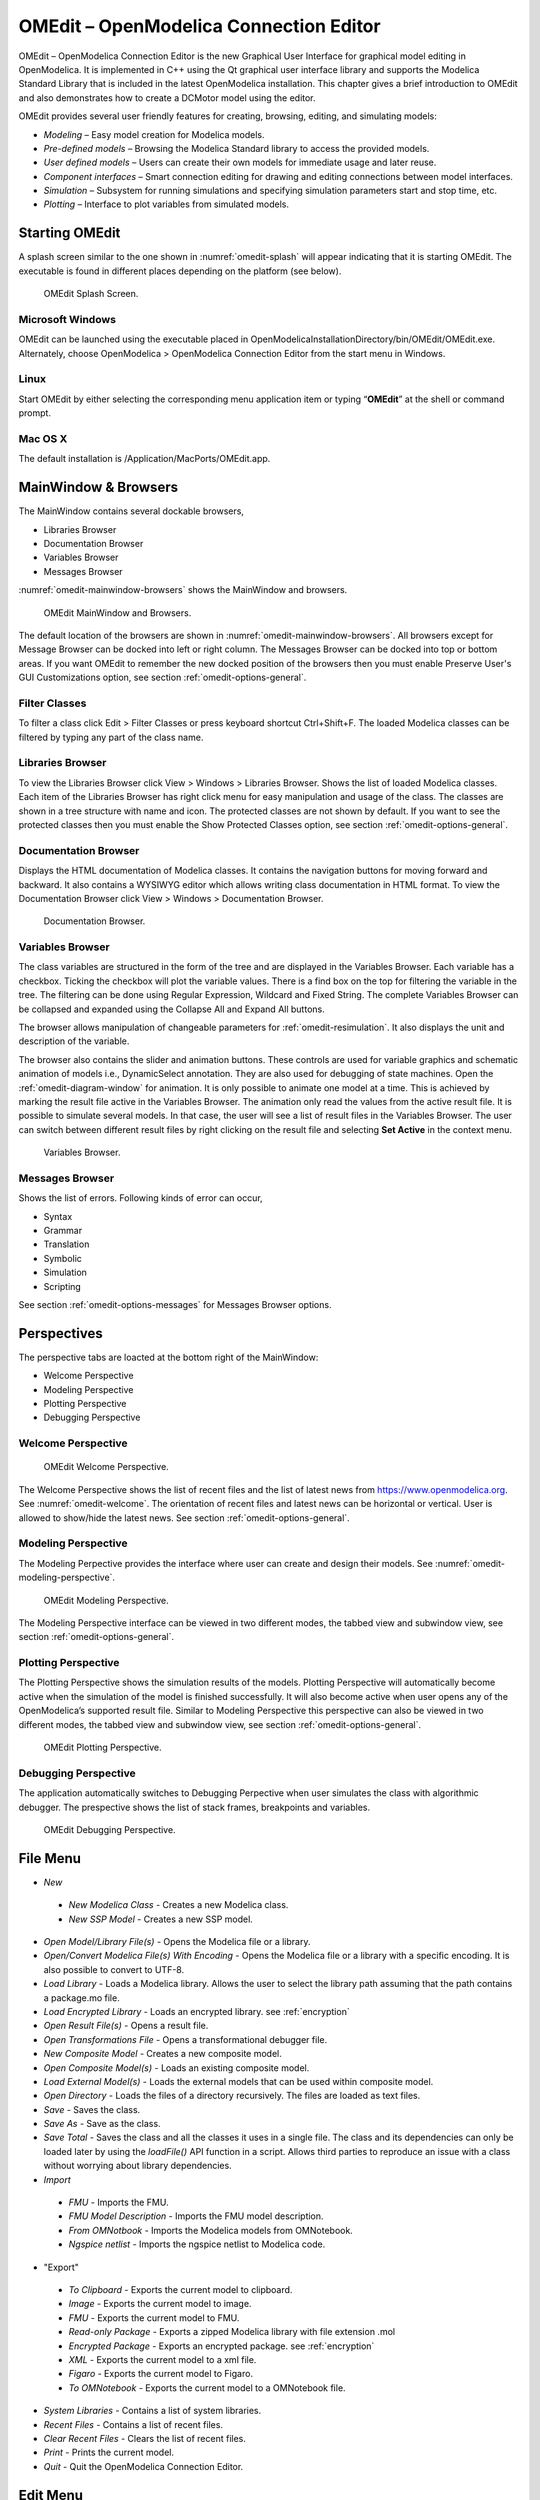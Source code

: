 OMEdit – OpenModelica Connection Editor
=======================================

OMEdit – OpenModelica Connection Editor is the new Graphical User
Interface for graphical model editing in OpenModelica. It is implemented
in C++ using the Qt graphical user interface library and supports
the Modelica Standard Library that is included in the latest
OpenModelica installation. This chapter gives a brief introduction to
OMEdit and also demonstrates how to create a DCMotor model using the
editor.

OMEdit provides several user friendly features for creating, browsing,
editing, and simulating models:

-  *Modeling* – Easy model creation for Modelica models.

-  *Pre-defined models* – Browsing the Modelica Standard library to
   access the provided models.

-  *User defined models* – Users can create their own models for
   immediate usage and later reuse.

-  *Component interfaces* – Smart connection editing for drawing and
   editing connections between model interfaces.

-  *Simulation* – Subsystem for running simulations and specifying
   simulation parameters start and stop time, etc.

-  *Plotting* – Interface to plot variables from simulated models.

Starting OMEdit
---------------

A splash screen similar to the one shown in :numref:`omedit-splash` will
appear indicating that it is starting OMEdit.
The executable is found in different places depending on the platform
(see below).

.. figure :: media/omedit_splashscreen.png
  :name: omedit-splash

  OMEdit Splash Screen.

Microsoft Windows
~~~~~~~~~~~~~~~~~

OMEdit can be launched using the executable placed in
OpenModelicaInstallationDirectory/bin/OMEdit/OMEdit.exe. Alternately,
choose OpenModelica > OpenModelica Connection Editor from the start menu
in Windows.

Linux
~~~~~

Start OMEdit by either selecting the corresponding menu application item
or typing “\ **OMEdit**\ ” at the shell or command prompt.

Mac OS X
~~~~~~~~

The default installation is /Application/MacPorts/OMEdit.app.

MainWindow & Browsers
---------------------

The MainWindow contains several dockable browsers,

-  Libraries Browser

-  Documentation Browser

-  Variables Browser

-  Messages Browser

:numref:`omedit-mainwindow-browsers` shows the MainWindow and browsers.

.. figure :: media/omedit-mainwindow-browsers.png
  :name: omedit-mainwindow-browsers

  OMEdit MainWindow and Browsers.

The default location of the browsers are shown in :numref:`omedit-mainwindow-browsers`.
All browsers except for Message Browser can be docked into left or right
column. The Messages Browser can be docked into top or bottom
areas. If you want OMEdit to remember the new docked position of the
browsers then you must enable Preserve User's GUI Customizations option,
see section :ref:`omedit-options-general`.

.. _omedit-filter-classes :

Filter Classes
~~~~~~~~~~~~~~

To filter a class click Edit > Filter Classes or press keyboard
shortcut Ctrl+Shift+F. The loaded Modelica classes can be filtered by
typing any part of the class name.

Libraries Browser
~~~~~~~~~~~~~~~~~

To view the Libraries Browser click View > Windows > Libraries Browser.
Shows the list of loaded Modelica classes. Each item of the Libraries
Browser has right click menu for easy manipulation and usage of the
class. The classes are shown in a tree structure with name and icon. The
protected classes are not shown by default. If you want to see the
protected classes then you must enable the Show Protected Classes
option, see section :ref:`omedit-options-general`.

Documentation Browser
~~~~~~~~~~~~~~~~~~~~~

Displays the HTML documentation of Modelica classes. It contains the
navigation buttons for moving forward and backward. It also contains
a WYSIWYG editor which allows writing class documentation in HTML format.
To view the Documentation Browser click View > Windows > Documentation Browser.

.. figure :: media/omedit-documentation-browser.png

  Documentation Browser.

.. _omedit-variables-browser :

Variables Browser
~~~~~~~~~~~~~~~~~

The class variables are structured in the form of the tree and are
displayed in the Variables Browser. Each variable has a checkbox.
Ticking the checkbox will plot the variable values. There is a find box
on the top for filtering the variable in the tree. The filtering can be
done using Regular Expression, Wildcard and Fixed String. The complete
Variables Browser can be collapsed and expanded using the Collapse All
and Expand All buttons.

The browser allows manipulation of changeable parameters for
:ref:`omedit-resimulation`. It also displays the unit and
description of the variable.

The browser also contains the slider and animation buttons. These controls
are used for variable graphics and schematic animation of models i.e.,
DynamicSelect annotation. They are also used for debugging of state machines.
Open the :ref:`omedit-diagram-window` for animation. It is only possible
to animate one model at a time. This is achieved by marking the result
file active in the Variables Browser. The animation only read the values
from the active result file. It is possible to simulate several models.
In that case, the user will see a list of result files in the Variables Browser.
The user can switch between different result files by right clicking
on the result file and selecting **Set Active** in the context menu.

.. figure :: media/omedit-variables-browser.png

  Variables Browser.

Messages Browser
~~~~~~~~~~~~~~~~

Shows the list of errors. Following kinds of error can occur,

-  Syntax

-  Grammar

-  Translation

-  Symbolic

-  Simulation

-  Scripting

See section :ref:`omedit-options-messages` for Messages Browser options.

Perspectives
------------

The perspective tabs are loacted at the bottom right of the MainWindow:

-  Welcome Perspective

-  Modeling Perspective

-  Plotting Perspective

-  Debugging Perspective

Welcome Perspective
~~~~~~~~~~~~~~~~~~~

.. figure :: media/omedit-welcome.png
  :name: omedit-welcome

  OMEdit Welcome Perspective.

The Welcome Perspective shows the list of recent files and the list of
latest news from https://www.openmodelica.org.
See :numref:`omedit-welcome`. The orientation of recent files and latest news can be
horizontal or vertical. User is allowed to show/hide the latest news.
See section :ref:`omedit-options-general`.

Modeling Perspective
~~~~~~~~~~~~~~~~~~~~

The Modeling Perpective provides the interface where user can create and
design their models. See :numref:`omedit-modeling-perspective`.

.. figure :: media/omedit-modeling-perspective.png
  :name: omedit-modeling-perspective

  OMEdit Modeling Perspective.

The Modeling Perspective interface can be viewed in two different modes,
the tabbed view and subwindow view, see section :ref:`omedit-options-general`.

Plotting Perspective
~~~~~~~~~~~~~~~~~~~~

The Plotting Perspective shows the simulation results of the models.
Plotting Perspective will automatically become active when the
simulation of the model is finished successfully. It will also become
active when user opens any of the OpenModelica’s supported result file.
Similar to Modeling Perspective this perspective can also be viewed in
two different modes, the tabbed view and subwindow view, see section
:ref:`omedit-options-general`.

.. figure :: media/omedit-plotting-perspective.png
  :name: omedit-plotting-perspective

  OMEdit Plotting Perspective.

Debugging Perspective
~~~~~~~~~~~~~~~~~~~~~

The application automatically switches to Debugging Perpective
when user simulates the class with algorithmic debugger.
The prespective shows the list of stack frames, breakpoints and variables.

.. figure :: media/omedit-debugging-perspective.png
  :name: omedit-debugging-perspective

  OMEdit Debugging Perspective.

File Menu
---------

-  *New*
  -  *New Modelica Class* - Creates a new Modelica class.
  -  *New SSP Model* - Creates a new SSP model.
-  *Open Model/Library File(s)* - Opens the Modelica file or a library.
-  *Open/Convert Modelica File(s) With Encoding* - Opens the Modelica file or
   a library with a specific encoding. It is also possible to convert to UTF-8.
-  *Load Library* - Loads a Modelica library. Allows the user to select the
   library path assuming that the path contains a package.mo file.
-  *Load Encrypted Library* - Loads an encrypted library. see :ref:`encryption`
-  *Open Result File(s)* - Opens a result file.
-  *Open Transformations File* - Opens a transformational debugger file.
-  *New Composite Model* - Creates a new composite model.
-  *Open Composite Model(s)* - Loads an existing composite model.
-  *Load External Model(s)* - Loads the external models that can be used within
   composite model.
-  *Open Directory* - Loads the files of a directory recursively. The files
   are loaded as text files.
-  *Save* - Saves the class.
-  *Save As* - Save as the class.
-  *Save Total* - Saves the class and all the classes it uses in a single file. The class and its dependencies can only be loaded later by using the *loadFile()* API function in a script. Allows third parties to reproduce an issue with a class without worrying about library dependencies.
-  *Import*
  -  *FMU* - Imports the FMU.
  -  *FMU Model Description* - Imports the FMU model description.
  -  *From OMNotbook* - Imports the Modelica models from OMNotebook.
  -  *Ngspice netlist* - Imports the ngspice netlist to Modelica code.
-  "Export"
  -  *To Clipboard* - Exports the current model to clipboard.
  -  *Image* - Exports the current model to image.
  -  *FMU* - Exports the current model to FMU.
  -  *Read-only Package* - Exports a zipped Modelica library with file extension .mol
  -  *Encrypted Package* - Exports an encrypted package. see :ref:`encryption`
  -  *XML* - Exports the current model to a xml file.
  -  *Figaro* - Exports the current model to Figaro.
  -  *To OMNotebook* - Exports the current model to a OMNotebook file.
-  *System Libraries* - Contains a list of system libraries.
-  *Recent Files* - Contains a list of recent files.
-  *Clear Recent Files* - Clears the list of recent files.
-  *Print* - Prints the current model.
-  *Quit* - Quit the OpenModelica Connection Editor.

Edit Menu
---------

-  *Undo* - Undoes the last change.
-  *Redo* - Redoes the last undone change.
-  *Filter Classes* - Filters the classes in Libraries Browser. see :ref:`omedit-filter-classes`

.. _omedit-view-menu :

View Menu
---------

-  *Toolbars* - Toggle visibility of toolbars.
-  *Windows* - Toggle visibility of windows.
  -  *Close Window* - Closes the current model window.
  -  *Close All Windows* - Closes all the model windows.
  -  *Close All Windows But This* - Closes all the model windows except the current.
  -  *Cascade Windows* - Arranges all the child windows in a cascade pattern.
  -  *Tile Windows Horizontally* - Arranges all child windows in a horizontally tiled pattern.
  -  *Tile Windows Vertically* - Arranges all child windows in a vertically tiled pattern.
-  *Toggle Tab/Sub-window View* - Switches between tab and subwindow view.
-  *Grid Lines* - Toggle grid lines of the current model.
-  *Reset Zoom* - Resets the zoom of the current model.
-  *Zoom In* - Zoom in the current model.
-  *Zoom Out* - Zoom out the current model.

Simulation Menu
---------------

-  *Check Model* - Checks the current model.
-  *Check All Models* - Checks all the models of a library.
-  *Instantiate Model* - Instantiates the current model.
-  *Simulation Setup* - Opens the simulation setup window.
-  *Simulate* - Simulates the current model.
-  *Simulate with Transformational Debugger* - Simulates the current model and
   opens the transformational debugger.
-  *Simulate with Algorithmic Debugger* - Simulates the current model and
   opens the algorithmic debugger.
-  *Simulate with Animation* - Simulates the current model and open the animation.
-  *Archived Simulations* - Shows the list of simulations already finished or running.
   Double clicking on any of them opens the simulation output window.

Debug Menu
----------

-  *Debug Configurations* - Opens the debug configurations window.
-  *Attach to Running Process* - Attaches the algorithmic debugger to a running process.

SSP Menu
--------

-  *Add System* - Adds the system to a model.
-  *Add/Edit Icon* - Add/Edit the system/submodel icon.
-  *Delete Icon* - Deletes the system/submodel icon.
-  *Add Connector* - Adds a connector to a system/submodel.
-  *Add Bus* - Adds a bus to a system/submodel.
-  *Add TLM Bus* - Adds a TLM bus to a system/submodel.
-  *Add SubModel* - Adds a submodel to a system.

Sensitivity Optimization Menu
-----------------------------

- *Run Sensitivity Analysis and Optimization* - Runs the sensitivity analysis and optimization.

Tools Menu
----------

-  *OpenModelica Compiler CLI* - Opens the OpenModelica Compiler command line
   interface window.
-  *OpenModelica Command Prompt* - Opens the OpenModelica Command Prompt (Only
   available on Windows).
-  *Open Working Directory* - Opens the current working directory.
-  *Open Terminal* - Runs the terminal command set in :ref:`omedit-options-general`.
-  *Options* - Opens the options window.

Help Menu
---------

-  *OpenModelica Users Guide* - Opens the OpenModelica Users Guide.
-  *OpenModelica Users Guide (PDF)* - Opens the OpenModelica Users Guide (PDF).
-  *OpenModelica System Documentation* - Opens the OpenModelica System Documentation.
-  *OpenModelica Scripting Documentation* - Opens the OpenModelica Scripting Documentation.
-  *Modelica Documentation* - Opens the Modelica Documentation.
-  *OMSimulator Users Guide* - Opens the OMSimulator Users Guide.
-  *OpenModelica TLM Simulator Documentation* - Opens the OpenModelica TLM Simulator Documentation.
-  *About OMEdit* - Shows the information about OpenModelica Connection Editor.

Modeling a Model
----------------

.. _creating-new-class :

Creating a New Modelica Class
~~~~~~~~~~~~~~~~~~~~~~~~~~~~~

Creating a new Modelica class in OMEdit is rather straightforward.
Choose any of the following methods,

-  Select File > New > New Modelica Class from the menu.

-  Click on New Modelica Class toolbar button.

-  Click on the Create New Modelica Class button available at the left
   bottom of Welcome Perspective.

-  Press Ctrl+N.

Opening a Modelica File
~~~~~~~~~~~~~~~~~~~~~~~

Choose any of the following methods to open a Modelica file,

-  Select File > Open Model/Library File(s) from the menu.

-  Click on Open Model/Library File(s) toolbar button.

-  Click on the Open Model/Library File(s) button available at the right
   bottom of Welcome Perspective.

-  Press Ctrl+O.

(Note, for editing Modelica system files like MSL (not recommended), see :ref:`editingMSL`)

Opening a Modelica File with Encoding
~~~~~~~~~~~~~~~~~~~~~~~~~~~~~~~~~~~~~

Select File > Open/Convert Modelica File(s) With Encoding from the menu.
It is also possible to convert files to UTF-8.

Model Widget
~~~~~~~~~~~~

For each Modelica class one Model Widget is created. It has a statusbar
and a view area. The statusbar contains buttons for navigation between
the views and labels for information. The view area is used to display
the icon, diagram and text layers of Modelica class. See :numref:`omedit-model-widget`.

.. figure :: media/omedit-model-widget.png
  :name: omedit-model-widget

  Model Widget showing the Diagram View.

Adding Component Models
~~~~~~~~~~~~~~~~~~~~~~~

Drag the models from the Libraries Browser and drop them on either
Diagram or Icon View of Model Widget.

Making Connections
~~~~~~~~~~~~~~~~~~

In order to connect one component model to another the user first needs
to enable the connect mode (|connect-mode|) from the toolbar.

Move the mouse over the connector. The mouse cursor will change from arrow cursor to cross cursor.
To start the connection press left button and move while keeping the button pressed. Now release the left button.
Move towards the end connector and click when cursor changes to cross cursor.

.. |connect-mode| image:: media/omedit-icons/connect-mode.*
  :height: 14pt
  :alt: OMEdit connect mode icon

Simulating a Model
------------------

The simulation process in OMEdit is split into three main phases:

#. The Modelica model is translated into C/C++ code. The model is first instantiated by the
   frontend, which turns it into a flat set of variables, parameters, equations,
   algorithms, and functions. The backend then analyzes the mathematical structure
   of the flat model, applies symbolic simplifications and determines how the equations can be solved efficiently.
   Finally, based on this information, model-specific C/C++ code is generated. This part of
   the process can be influenced by setting :ref:`Translation Flags <omedit-options-simulation-translationflags>` (a.k.a. *Command Line Options*),
   e.g. deciding which kind of structural simplifications should be performed during the translation phase.
#. The C/C++ code is compiled and linked into an executable simulation code. Additional :ref:`C/C++ compiler flags <omedit-C-Compiler-flags>`
   can be given to influence this part of the process, e.g. by setting compiler optimizations
   such as ``-O3``. Since multiple C/C++ source code files are generated for a given model, they
   are compiled in parallel by OMEdit, exploiting the power of multi-core CPUs.
#. The simulation executable is started and produces the simulation results in a `.mat` or
   `.csv` file. The runtime behaviour can be influenced by *Simulation Flags*, e.g. by choosing
   specific solvers, or changing the output file name. Note that it it possible to re-simulate a model
   multiple times, changing parameter values from the Variables Browser and/or changing some
   Simulation Flags. In this case, only Phase 3. is repeated, skipping Phases 1. and 2., which
   enables much faster iterations.

The simulation options for each model are stored inside the OMEdit data structure.
They are set according to the following sequence,

-  Each model has its own translation and simulation options.

-  If the model is opened for the first time then the translation and simulation options
   are set to defaults, that can be customized in Tools | Options | Simulation.

-  ``experiment``,  ``__OpenModelica_commandLineOptions`` and ``__OpenModelica_simulationFlags``
   annotations are applied if the model contains them.

-  After that all the changes done via Simulation Setup window for a certain model are
   preserved for the whole session. If you want to use the same settings in
   future sessions then you should store them inside ``experiment``, ``__OpenModelica_commandLineOptions``, and ``__OpenModelica_simulationFlags``
   annotations.

The OMEdit Simulation Setup can be launched by,

-  Selecting Simulation > Simulation Setup from the menu. (requires a
   model to be active in ModelWidget)

-  Clicking on the Simulation Setup toolbar button. (requires a model to
   be active in ModelWidget)

-  Right clicking the model from the Libraries Browser and choosing
   Simulation Setup.

General
~~~~~~~

-  Simulation Interval

  -  *Start Time* – the simulation start time.

  -  *Stop Time* – the simulation stop time.

  -  *Number of Intervals* – the simulation number of intervals.

  -  *Interval* – the length of one interval (i.e., stepsize)

-  Integration

  -  *Method* – the simulation solver. See section :ref:`cruntime-integration-methods` for solver details.

  -  *Tolerance* – the simulation tolerance.

  -  *Jacobian* - the jacobian method to use.

  -  DASSL/IDA Options

    -  *Root Finding* - Activates the internal root finding procedure of dassl.

    -  *Restart After Event* - Activates the restart of dassl after an event is performed.

    -  *Initial Step Size*

    -  *Maximum Step Size*

    -  *Maximum Integration Order*

.. _omedit-C-Compiler-flags :

-  *C/C++ Compiler Flags (Optional)* – the optional C/C++ compiler flags.

-  *Number of Processors* – the number of processors used to build the simulation.

-  *Build Only* – only builds the class.

-  *Launch Transformational Debugger* – launches the transformational debugger.

-  *Launch Algorithmic Debugger* – launches the algorithmic debugger.

-  *Launch Animation* – launches the 3d animation window.

:ref:`omedit-interactive`
~~~~~~~~~~~~~~~~~~~~~~~~

-  Simulate with steps (makes the interactive simulation synchronous; plots nicer curves at the expense of performance)

-  Simulation server port

:ref:`Translation Flags <omedit-options-simulation-translationflags>`
~~~~~~~~~~~~~~~~~~~~~~~~~~~~~~~~~~~~~~~~~~~~~~~~~~~~~~~~~~~~~~~~~~~~~

Simulation Flags
~~~~~~~~~~~~~~~~

-  *Model Setup File (Optional)* – specifies a new setup XML file to the generated simulation code.

-  *Initialization Method (Optional)* – specifies the initialization method.

-  *Equation System Initialization File (Optional)* – specifies an
   external file for the initialization of the model.

-  *Equation System Initialization Time (Optional)* – specifies a time
   for the initialization of the model.

-  *Clock (Optional)* – the type of clock to use.

-  *Linear Solver (Optional)* – specifies the linear solver method.

-  *Non Linear Solver (Optional)* – specifies the nonlinear solver.

-  *Linearization Time (Optional)* – specifies a time where the
   linearization of the model should be performed.

-  *Output Variables (Optional)* – outputs the variables a, b and c at
   the end of the simulation to the standard output.

-  *Profiling* – creates a profiling HTML file.

-  *CPU Time* – dumps the cpu-time into the result file.

-  *Enable All Warnings* – outputs all warnings.

-  *Logging (Optional)*

  -  *stdout* - standard output stream. This stream is always active, can be disabled with -lv=-stdout
  -  *assert* - This stream is always active, can be disabled with -lv=-assert
  -  *LOG_DASSL* - additional information about dassl solver.
  -  *LOG_DASSL_STATES* - outputs the states at every dassl call.
  -  *LOG_DEBUG* - additional debug information.
  -  *LOG_DSS* - outputs information about dynamic state selection.
  -  *LOG_DSS_JAC* - outputs jacobian of the dynamic state selection.
  -  *LOG_DT* - additional information about dynamic tearing.
  -  *LOG_DT_CONS* - additional information about dynamic tearing (local and global constraints).
  -  *LOG_EVENTS* - additional information during event iteration.
  -  *LOG_EVENTS_V* - verbose logging of event system.
  -  *LOG_INIT* - additional information during initialization.
  -  *LOG_IPOPT* - information from Ipopt.
  -  *LOG_IPOPT_FULL* - more information from Ipopt.
  -  *LOG_IPOPT_JAC* - check jacobian matrix with Ipopt.
  -  *LOG_IPOPT_HESSE* - check hessian matrix with Ipopt.
  -  *LOG_IPOPT_ERROR* - print max error in the optimization.
  -  *LOG_JAC* - outputs the jacobian matrix used by dassl.
  -  *LOG_LS* - logging for linear systems.
  -  *LOG_LS_V* - verbose logging of linear systems.
  -  *LOG_NLS* - logging for nonlinear systems.
  -  *LOG_NLS_V* - verbose logging of nonlinear systems.
  -  *LOG_NLS_HOMOTOPY* - logging of homotopy solver for nonlinear systems.
  -  *LOG_NLS_JAC* - outputs the jacobian of nonlinear systems.
  -  *LOG_NLS_JAC_TEST* - tests the analytical jacobian of nonlinear systems.
  -  *LOG_NLS_RES* - outputs every evaluation of the residual function.
  -  *LOG_NLS_EXTRAPOLATE* - outputs debug information about extrapolate process.
  -  *LOG_RES_INIT* - outputs residuals of the initialization.
  -  *LOG_RT* - additional information regarding real-time processes.
  -  *LOG_SIMULATION* - additional information about simulation process.
  -  *LOG_SOLVER* - additional information about solver process.
  -  *LOG_SOLVER_V* - verbose information about the integration process.
  -  *LOG_SOLVER_CONTEXT* - context information during the solver process.
  -  *LOG_SOTI* - final solution of the initialization.
  -  *LOG_STATS* - additional statistics about timer/events/solver.
  -  *LOG_STATS_V* - additional statistics for LOG_STATS.
  -  *LOG_SUCCESS* - This stream is always active, can be disabled with -lv=-LOG_SUCCESS.
  -  *LOG_UTIL*.
  -  *LOG_ZEROCROSSINGS* - additional information about the zerocrossings.

-  *Additional Simulation Flags (Optional)* – specify any other simulation flag.

Output
~~~~~~

-  *Output Format* – the simulation result file output format.

-  *Single Precision* - Output results in single precision (only for mat output format).

-  *File Name Prefix (Optional)* – the name is used as a prefix for the output files.

-  *Result File (Optional)* - the simulation result file name.

-  *Variable Filter (Optional)*

-  *Protected Variables –* adds the protected variables in result file.

-  *Equidistant Time Grid –* output the internal steps given by dassl instead of interpolating results into an equidistant time grid as given by stepSize or numberOfIntervals

-  *Store Variables at Events –* adds the variables at time events.

-  *Show Generated File* – displays the generated files in a dialog box.

.. _omedit-2d-plotting :

Data Reconciliation
~~~~~~~~~~~~~~~~~~~

-  *Algorithm* – data reconciliation algorithm.

-  *Measurement Input File* – measurement input file.

-  *Correlation Matrix Input File* – correlation matrix file.

-  *Epsilon*

2D Plotting
-----------

Successful simulation of model produces the result file which contains
the instance variables that are candidate for plotting. Variables
Browser will show the list of such instance variables. Each variable has
a checkbox, checking it will plot the variable. See :numref:`omedit-plotting-perspective`.
To get several plot windows tiled horizontally or vertically use the
menu items *Tile Windows Horizontally* or *Tile Windows Vertically* under :ref:`omedit-view-menu`.

Types of Plotting
~~~~~~~~~~~~~~~~~

The plotting type depends on the active Plot Window. By default the
plotting type is Time Plot.

Time Plot
^^^^^^^^^

Plots the variable over the simulation time. You can have multiple Time
Plot windows by clicking on New Plot Window toolbar button (|plot-window|).

.. |plot-window| image:: media/omedit-icons/plot-window.*
  :alt: OMEdit New Plot Window Icon
  :height: 14pt

Plot Parametric
^^^^^^^^^^^^^^^

Draws a two-dimensional parametric diagram, between variables x and y,
with *y* as a function of *x*. You can have multiple Plot Parametric
windows by clicking on the New Plot Parametric toolbar button (|parametric-plot-window|).

.. |parametric-plot-window| image:: media/omedit-icons/parametric-plot-window.*
  :alt: OMEdit New Parametric Plot Window Icon
  :height: 14pt

.. _array-plot :

Select the x-axis variable while holding down the shift key, release the shift key and then select
y-axis variables. One or many y-axis variables can be selected against one x-axis variable. To select
a new x-axis variable press and hold the shift key again.

Unchecking the x-axis variable will uncheck all y-axis variables linked to it.

Array Plot
^^^^^^^^^^

Plots an array variable so that the array elements' indexes are on the x-axis and corresponding
elements' values are on the y-axis. The time is controlled by the slider above the variable tree.
When an array is present in the model, it has a principal array node in the variable tree.
To plot this array as an Array Plot, match the principal node. The principal node may be expanded
into particular array elements. To plot a single element in the Time Plot, match the element.
A new Array Plot window is opened using the New Array Plot Window toolbar button (|array-plot-window|).

.. |array-plot-window| image:: media/omedit-icons/array-plot-window.*
  :alt: OMEdit New Array Plot Window Icon
  :height: 14pt

.. _array-parametric-plot :

Array Parametric Plot
^^^^^^^^^^^^^^^^^^^^^

Plots the first array elements' values on the x-axis versus the second array elements' values on the y-axis. The time
is controlled by the slider above the variable tree. To create a new Array Parametric Plot, press
the New Array Parametric Plot Window toolbar button (|array-parametric-plot-window|), then match the principle
array node in the variable tree view to be plotted on the x-axis and match the principle array node to be plotted
on the y-axis.

.. |array-parametric-plot-window| image:: media/omedit-icons/array-parametric-plot-window.*
  :alt: OMEdit New Array Parametric Plot Window Icon
  :height: 14pt

.. _omedit-diagram-window :

Diagram Window
^^^^^^^^^^^^^^

Shows the active ModelWidget as a read only diagram. You can only have one
Diagram Window. To show it click on Diagram Window toolbar button (|diagram-window|).

.. |diagram-window| image:: ../../../OMEdit/OMEditLIB/Resources/icons/modeling.*
  :alt: OMEdit Diagram Window Icon
  :height: 14pt

.. _omedit-resimulation :

Plot Window
~~~~~~~~~~~

A plot window shows the plot curve of instance variables. Several plot curves can be plotted in the
same plot window. See :numref:`omedit-plotting-perspective`.

.. _omedit-plot-window-menu :

Plot Window Menu
^^^^^^^^^^^^^^^^

-  *Auto Scale* - Automatically scales the horizontal and vertical axes.
-  *Fit in View* - Adjusts the plot canvas to according to the size of plot curves.
-  *Save* - Saves the plot to file system as .png, .svg or .bmp.
-  *Print* - Prints the plot.
-  *Grid* - Shows grid lines.
-  *Detailed Grid* - Shows detailed grid lines.
-  *No Grid* - Hides grid lines.
-  *Log X* - Logarithmic scale of the horizontal axis.
-  *Log Y* - Logarithmic scale of the vertical axis.
-  *Setup* - Shows a setup window.
  -  *Variables* - List of all plotted variables.
    -  *General* - Variable general information.
      -  *Legend* - Display name for legend.
      -  *File* - File name where variable data is stored.
    -  *Appearance* - Visual settings of variable.
      -  *Color* - Display color.
      -  *Pattern* - Line pattern of curve.
      -  *Thickness* - Line thickness of curve.
      -  *Hide* - Hide/Show the curve.
      -  *Toggle Sign* - Toggles the sign of curve.
    -  *Titles* - Plot, axes and footer titles settings.
    -  *Legend* - Sets legend position and font.
    -  *Range* - Automatic or manual axes range.
      -  *Auto Scale* - Automatically scales the horizontal and vertical axes.
      -  *X-Axis*
        -  *Minimum* - Minimum value for x-axis.
        -  *Maximum* - Maximum value for x-axis.
      -  *Y-Axis*
        -  *Minimum* - Minimum value for y-axis.
        -  *Maximum* - Maximum value for y-axis.
    -  *Prefix Units* - Automatically pick the right prefix for units.

Re-simulating a Model
---------------------

The :ref:`omedit-variables-browser` allows manipulation of changeable
parameters for re-simulation.
After changing the parameter values user can click on the re-simulate
toolbar button (|re-simulate|), or right click the model in Variables Browser and choose
re-simulate from the menu.

.. |re-simulate| image:: media/omedit-icons/re-simulate.*
  :alt: OMEdit Re-simulate button
  :height: 14pt

3D Visualization
----------------

.. highlight:: modelica

Since OpenModelica 1.11 , OMEdit has built-in 3D visualization,
which replaces third-party libraries (such as `Modelica3D
<https://github.com/OpenModelica/Modelica3D>`_) for 3D visualization.

Running a Visualization
~~~~~~~~~~~~~~~~~~~~~~~

The 3d visualization is based on OpenSceneGraph. In order to run the
visualization simply right click the class in Libraries Browser an
choose “\ **Simulate with Animation**\ ” as shown in :numref:`omedit-simulate-animation`.

.. figure :: media/omedit_simulate_animation.png
  :name: omedit-simulate-animation

  OMEdit Simulate with Animation.

One can also run the visualization via Simulation > Simulate with Animation from the menu.

When simulating a model in animation mode, the flag *+d=visxml* is set.
Hence, the compiler will generate a scene description file *_visual.xml* which stores all information on the multibody shapes.
This scene description references all variables which are needed for the animation of the multibody system.
When simulating with *+d=visxml*, the compiler will always generate results for these variables.

Viewing a Visualization
~~~~~~~~~~~~~~~~~~~~~~~

After the successful simulation of the model, the visualization window will
show up automatically as shown in :numref:`omedit-visualization`.

.. figure :: media/omedit_visualization.png
  :name: omedit-visualization

  OMEdit 3D Visualization.

The animation starts with pushing the *play* button. The animation is played until stopTime or until the *pause* button is pushed.
By pushing the *previous* button, the animation jumps to the initial point of time.
Points of time can be selected by moving the *time slider* or by inserting a simulation time in the *Time-box*.
The speed factor of animation in relation to realtime can be set in the *Speed-dialog*.
Other animations can be openend by using the *open file* button and selecting a result file with a corresping scene description file.

The 3D camera view can be manipulated as follows:

========================  ============================== ========================
  Operation                Key                            Mouse Action
========================  ============================== ========================
Move Closer/Further        none                           Wheel
Move Closer/Further        Right Mouse Hold               Up/Down
Move Up/Down/Left/Right    Middle Mouse Hold              Move Mouse
Move Up/Down/Left/Right    Left and Right Mouse Hold      Move Mouse
Rotate                     Left Mouse Hold                Move Mouse
Shape context menu         Right Mouse + Shift
========================  ============================== ========================

Predefined views (Isometric, Side, Front, Top) can be selected and the scene can be tilted by 90° either clock or anticlockwise with the rotation buttons.

Additional Visualization Features
~~~~~~~~~~~~~~~~~~~~~~~~~~~~~~~~~

The shapes that are displayed in the viewer can be selected with shift + right click.
If a shape is selected, a context menu pops up that offers additional visualization features

.. figure :: media/pick_shape.png
  :name: A context menu to set additional visualization features for the selected shape.

The following features can be selected:

========================  ================================================================================================
  Menu                      Description
========================  ================================================================================================
Change Transparency       The shape becomes either transparent or intransparent.
Make Shape Invisible      The shape becomes invisible.
Change Color              A color dialog pops up and the color of the shape can be set.
Apply Check Texture       A checked texture is applied to the shape.
Apply Custom Texture      A file selection dialog pops up and an image file can be selected as a texture.
Remove Texture            Removes the current texture of the shape.
========================  ================================================================================================

.. figure :: media/visual_features.png
  :name: Different visualization features.

Animation of Realtime FMUs
--------------------------

Instead of a result file, OMEdit can load Functional Mock-up Units to retrieve the data for the animation of multibody systems.
Just like opening a mat-file from the animation-plotting view, one can open an FMU-file.
Necessarily, the FMU has to be generated with the *+d=visxml* flag activated, so that a scene description file is generated in the same directory as the FMU.
Currently, only FMU 1.0 and FMU 2.0 model exchange are supported.
When choosing an FMU, the simulation settings window pops up to choose solver and step size.
Afterwards, the model initializes and can be simulated by pressing the play button.

Interactive Realtime Animation of FMUs
~~~~~~~~~~~~~~~~~~~~~~~~~~~~~~~~~~~~~~

FMUs can be simulated with realtime user interaction.
A possible solution is to equip the model with an interaction model from the Modelica_DeviceDrivers library (https://github.com/modelica/Modelica_DeviceDrivers).
The realtime synchronization is done by OMEdit so no additional time synchronization model is necessary.

 .. figure :: media/interactive_model.png
  :name: An interactive multibody system model using Modelic_DeviceDrivers models.

.. _omedit-interactive :

Interactive Simulation
----------------------

.. warning ::
  Interactive simulation is an experimental feature.

Interactive simulation is enabled by selecting interactive simulation in the simulation setup.

There are two main modes of execution: asynchronous and synchronous
(simulate with steps). The difference is that in synchronous (step mode),
OMEdit sends a command to the simulation for each step that the simulation
should take. The asynchronous mode simply tells the simulation to run and
samples variables values in real-time; if the simulation runs very fast,
fewer values will be sampled.

When running in asynchronous mode, it is possible to simulate the model
in real-time (with a scaling factor just like simulation flag
:ref:`-rt <simflag-rt>`, but with the ability to change the scaling
factor during the interactive simulation). In the synchronous mode, the
speed of the simulation does not directly correspond to real-time.

.. raw:: html

   <video controls width="640" src="_static/interactive-simulation.mp4"></video>

How to Create User Defined Shapes – Icons
-----------------------------------------

Users can create shapes of their own by using the shape creation tools
available in OMEdit.

-  *Line Tool* – Draws a line. A line is created with a minimum of two
   points. In order to create a line, the user first selects the
   line tool from the toolbar and then click on the Icon/Diagram
   View; this will start creating a line. If a user clicks again on
   the Icon/Diagram View a new line point is created. In order to
   finish the line creation, user has to double click on the
   Icon/Diagram View.

-  *Polygon Tool* – Draws a polygon. A polygon is created in a similar
   fashion as a line is created. The only difference between a line
   and a polygon is that, if a polygon contains two points it will
   look like a line and if a polygon contains more than two points
   it will become a closed polygon shape.

-  *Rectangle Tool* – Draws a rectangle. The rectangle only contains two
   points where first point indicates the starting point and the
   second point indicates the ending the point. In order to create
   rectangle, the user has to select the rectangle tool from the
   toolbar and then click on the Icon/Diagram View, this click will
   become the first point of rectangle. In order to finish the
   rectangle creation, the user has to click again on the
   Icon/Diagram View where he/she wants to finish the rectangle. The
   second click will become the second point of rectangle.

-  *Ellipse Tool* – Draws an ellipse. The ellipse is created in a
   similar way as a rectangle is created.

-  *Text Tool* – Draws a text label.

-  *Bitmap Tool* – Draws a bitmap container.

The shape tools are located in the toolbar. See :numref:`omedit-user-defined-shapes`.

.. figure :: media/omedit-user-defined-shapes.png
  :name: omedit-user-defined-shapes

  User defined shapes.

The user can select any of the shape tools and start drawing on the
Icon/Diagram View. The shapes created on the Diagram View of Model
Widget are part of the diagram and the shapes created on the Icon View
will become the icon representation of the model.

For example, if a user creates a model with name testModel and add a
rectangle using the rectangle tool and a polygon using the polygon tool,
in the Icon View of the model. The model’s Modelica Text will appear as
follows:

.. code-block :: modelica

  model testModel
    annotation(Icon(graphics = {Rectangle(rotation = 0, lineColor = {0,0,255}, fillColor = {0,0,255}, pattern = LinePattern.Solid, fillPattern = FillPattern.None, lineThickness = 0.25, extent = {{ -64.5,88},{63, -22.5}}),Polygon(points = {{ -47.5, -29.5},{52.5, -29.5},{4.5, -86},{ -47.5, -29.5}}, rotation = 0, lineColor = {0,0,255}, fillColor = {0,0,255}, pattern = LinePattern.Solid, fillPattern = FillPattern.None, lineThickness = 0.25)}));
  end testModel;

In the above code snippet of testModel, the rectangle and a polygon are
added to the icon annotation of the model. Similarly, any user defined
shape drawn on a Diagram View of the model will be added to the diagram
annotation of the model.

Global head section in documentation
------------------------------------

If you want to use same styles or same JavaScript for the classes contained inside a package then
you can define ``__OpenModelica_infoHeader`` annotation inside the ``Documentation`` annotation of a package.
For example,

.. code-block :: modelica

  package P
    model M
      annotation(Documentation(info="<html>
        <a href=\"javascript:HelloWorld()\">Click here</a>
      </html>"));
    end M;
   annotation(Documentation(__OpenModelica_infoHeader="
       <script type=\"text/javascript\">
         function HelloWorld() {
           alert(\"Hello World!\");
         }
       </script>"));
  end P;

In the above example model ``M`` does not need to define the javascript function ``HelloWorld``.
It is only defined once at the package level using the ``__OpenModelica_infoHeader`` and then all classes
contained in the package can use it.

In addition styles and JavaScript can be added from file locations using Modelica URIs.
Example:

.. code-block :: modelica

  package P
    model M
      annotation(Documentation(info="<html>
        <a href=\"javascript:HelloWorld()\">Click here</a>
      </html>"));
    end M;
   annotation(Documentation(__OpenModelica_infoHeader="
       <script type=\"text/javascript\">
          src=\"modelica://P/Resources/hello.js\">
         }
       </script>"));
  end P;

Where the file ``Resources/hello.js`` then contains:

.. code-block :: javascript

  function HelloWorld() {
    alert("Hello World!");
  }


Options
-------

OMEdit allows users to save several options which will be remembered
across different sessions of OMEdit. The Options Dialog can be used for
reading and writing the options.

.. _omedit-options-general :

General
~~~~~~~

-  General

  -  *Language* – Sets the application language.

  -  *Working Directory* – Sets the application working directory.
     All files are generated in this directory.

  -  *Toolbar Icon Size* – Sets the size for toolbar icons.

  -  *Preserve User’s GUI Customizations* – If true then OMEdit will
     remember its windows and toolbars positions and sizes.

  -  *Terminal Command* – Sets the terminal command.
     When user clicks on Tools > Open Terminal then this command is executed.

  -  *Terminal Command Arguments* – Sets the terminal command arguments.

  -  *Hide Variables Browser* – Hides the variable browser when switching away from plotting perspective.

  -  *Activate Access Annotations* – Activates the access annotations
     for the non-encrypted libraries. Access annotations are always active
     for encrypted libraries.

  -  *Create a model.bak-mo backup file when deleting a model*

  -  *Display errors/warnings when instantiating the graphical annotations* - if true then the errors/warnings
     are shown when using OMC API for graphical annotations.

-  Libraries Browser

  -  *Library Icon Size* – Sets the size for library icons.

  -  *Max. Library Icon Text Length to Show* – Sets the maximum text length that can be shown
     in the icon in Libraries Browser.

  -  *Show Protected Classes* – If enabled then Libraries Browser will also list the protected classes.

  -  *Show Hidden Classes* – If enabled then Libraries Browser will also list the hidden classes.
     Ignores the annotation(Protection(access = Access.hide))

  -  *Synchronize with Model Widget* – If enabled then Libraries Browser will scroll automatically
     to the active Model Widget i.e., the current model.

-  Enable Auto Save - Enables/disables the auto save feature.

-  *Auto Save interval* – Sets the auto save interval value. The minimum
   possible interval value is 60 seconds.

-  Welcome Page

  -  *Horizontal View/Vertical View* – Sets the view mode for welcome page.

  -  *Show Latest News* - If enabled then the latest news from https://openmodelica.org are shown.

  -  *Recent Files and Latest News Size* - Sets the display size for recent files and latest news items.

-  Optional Features

  -  *Enable replaceable support* - Enables/disables the replaceable support.

  -  *Enable new frontend use in OMC API (faster GUI response)* - if true then uses the new frontend in OMC API calls.

Libraries
~~~~~~~~~

-  *System Libraries* – The list of system libraries that should be
   loaded every time OMEdit starts.

-  *Force loading of Modelica Standard Library* – If true then Modelica
   and ModelicaReference will always load even if user has removed
   them from the list of system libraries.

-  *Load OpenModelica library on startup* – If true then OpenModelica
   package will be loaded when OMEdit is started.

-  *User Libraries* – The list of user libraries/files that should be
   loaded every time OMEdit starts.

.. _omedit-options-text-editor :

Text Editor
~~~~~~~~~~~
-  Format

  -  *Line Ending* - Sets the file line ending.

  -  *Byte Order Mark (BOM)* - Sets the file BOM.

-  Tabs and Indentation

  -  *Tab Policy* – Sets the tab policy to either spaces or tabs only.

  -  *Tab Size* – Sets the tab size.

  -  *Indent Size* – Sets the indent size.

-  Syntax Highlight and Text Wrapping

  -  *Enable Syntax Highlighting* – Enable/Disable the syntax highlighting.

    -  *Enable Code Folding* - Enable/Disable the code folding. When code
       folding is enabled multi-line annotations are collapsed into a
       compact icon (a rectangle containing "...)"). A marker containing
       a "+" sign becomes available at the left-side of the involved line,
       allowing the code to be expanded/re-collapsed at will.

    -  *Match Parentheses within Comments and Quotes* – Enable/Disable the matching of parentheses within comments and quotes.

  -  *Enable Line Wrapping* – Enable/Disable the line wrapping.

-  Autocomplete

  -  *Enable Autocomplete* – Enables/Disables the autocomplete.

-  Font

  -  *Font Family* – Shows the names list of available fonts.
     Sets the font for the editor.

  -  *Font Size* – Sets the font size for the editor.

Modelica Editor
~~~~~~~~~~~~~~~

-  *Preserve Text Indentation* – If true then uses *diffModelicaFileListings* API call otherwise uses the OMC pretty-printing.

-  Colors

  -  *Items* – List of categories used of syntax highlighting the code.

  -  *Item Color* – Sets the color for the selected item.

  -  *Preview* – Shows the demo of the syntax highlighting.

MetaModelica Editor
~~~~~~~~~~~~~~~~~~~

-  Colors

  -  *Items* – List of categories used of syntax highlighting the code.

  -  *Item Color* – Sets the color for the selected item.

  -  *Preview* – Shows the demo of the syntax highlighting.

CompositeModel Editor
~~~~~~~~~~~~~~~~~~~~~

-  Colors

  -  *Items* – List of categories used of syntax highlighting the code.

  -  *Item Color* – Sets the color for the selected item.

  -  *Preview* – Shows the demo of the syntax highlighting.

SSP Editor
~~~~~~~~~~

-  Colors

  -  *Items* – List of categories used of syntax highlighting the code.

  -  *Item Color* – Sets the color for the selected item.

  -  *Preview* – Shows the demo of the syntax highlighting.

C/C++ Editor
~~~~~~~~~~~~

-  Colors

  -  *Items* – List of categories used of syntax highlighting the code.

  -  *Item Color* – Sets the color for the selected item.

  -  *Preview* – Shows the demo of the syntax highlighting.

HTML Editor
~~~~~~~~~~~

-  Colors

  -  *Items* – List of categories used of syntax highlighting the code.

  -  *Item Color* – Sets the color for the selected item.

  -  *Preview* – Shows the demo of the syntax highlighting.

Graphical Views
~~~~~~~~~~~~~~~

- General

  -  Modeling View Mode

    -  *Tabbed View/SubWindow View* – Sets the view mode for modeling.

  -  Default View

    -  *Icon View/DiagramView/Modelica Text View/Documentation View* – If no
       preferredView annotation is defined then this setting is used to show
       the respective view when user double clicks on the class in the
       Libraries Browser.

  -  *Move connectors together on both icon and diagram layers*

- Graphics

  - Icon/Diagram View

    -  Extent

      -  *Left* – Defines the left extent point for the view.

      -  *Bottom* – Defines the bottom extent point for the view.

      -  *Right* – Defines the right extent point for the view.

      -  *Top* – Defines the top extent point for the view.

    -  Grid

      -  *Horizontal* – Defines the horizontal size of the view grid.

      -  *Vertical* – Defines the vertical size of the view grid.

    -  Component

      -  *Scale factor* – Defines the initial scale factor for the component
         dragged on the view.

      -  *Preserve aspect ratio* – If true then the component’s aspect ratio
         is preserved while scaling.

.. _omedit-options-simulation :

Simulation
~~~~~~~~~~

-  Simulation

.. _omedit-options-simulation-translationflags :

  -  Translation Flags

    -  *Matching Algorithm* – sets the matching algorithm for simulation.

    -  *Index Reduction Method* – sets the index reduction method for
       simulation.

    -  *Show additional information from the initialization process* - prints the
       information from the initialization process

    -  *Evaluate all parameters (faster simulation, cannot change them at runtime)* - makes the simulation more
       efficient but you have to recompile the model if you want to change the
       parameter instead of re-simulate.

    -  *Enable analytical jacobian for non-linear strong components* - enables
       analytical jacobian for non-linear strong components without user-defined
       function calls.

    -  *Enable pedantic debug-mode, to get much more feedback*

    -  *Enable parallelization of independent systems of equations (Experimental)*

    -  *Enable old frontend for code generation*

    -  *Additional Translation Flags* – sets the translation flags see :ref:`omcflags-options`

  -  *Target Language* – sets the target language in which the code is generated.

  -  *Target Build* – sets the target build that is used to compile the generated code.

  -  *C Compiler* – sets the C compiler for compiling the generated code.

  -  *CXX Compiler* – sets the CXX compiler for compiling the generated code.

  -  *Use static linking* – if true then static linking is used for simulation executable.
     The default is dynamic linking. This option is only available on Windows.

  -  *Ignore __OpenModelica_commandLineOptions annotation* – if true then ignores the __OpenModelica_commandLineOptions
     annotation while running the simulation.

  -  *Ignore __OpenModelica_simulationFlags annotation* – if true then ignores the __OpenModelica_simulationFlags
     annotation while running the simulation.

  -  *Save class before simulation* – if true then always saves the class before running the simulation.

  -  *Switch to plotting perspective after simulation* – if true then GUI always switches to plotting
     perspective after the simulation.

  -  *Close completed simulation output windows before simulation* – if true
     then the completed simulation output windows are closed before starting
     a new simulation.

  -  *Delete intermediate compilation files* – if true then the files
     generated during the compilation are deleted automatically.

  -  *Delete entire simulation directory of the model when OMEdit is closed* –
     if true then the entire simulation directory is deleted on quit.

  -  Output

    -  *Structured* - Shows the simulation output in the form of tree structure.

    -  *Formatted Text* - Shows the simulation output in the form of formatted text.

    -  *Display Limit* - Sets the display limit for simulation output. A link to log file is shown
       once the limit is reached.

.. _omedit-options-messages :

Messages
~~~~~~~~

-  General

  -  *Output Size* - Specifies the maximum number of rows the Messages
     Browser may have. If there are more rows then the rows are removed
     from the beginning.

  -  *Reset messages number before simulation* – Resets the messages
     counter before starting the simulation.

  -  *Clear messages browser before checking, instantiation & simulation* – If enabled then the
     messages browser is cleared before checking, instantiation & simulation of model.

-  Font and Colors

  -  *Font Family* – Sets the font for the messages.

  -  *Font Size –* Sets the font size for the messages.

  -  *Notification Color* – Sets the text color for notification messages.

  -  *Warning Color* – Sets the text color for warning messages.

  -  *Error Color* – Sets the text color for error messages.

Notifications
~~~~~~~~~~~~~

-  Notifications

  -  *Always quit without prompt* – If true then OMEdit will quit without prompting the user.

  -  *Show item dropped on itself message* – If true then a message will
     pop-up when a class is dragged and dropped on itself.

  -  *Show model is partial and component is added as replaceable message* – If true then a
     message will pop-up when a partial class is added to another class.

  -  *Show component is declared as inner message* – If true then a
     message will pop-up when an inner component is added to another class.

  -  *Show save model for bitmap insertion message* – If true then a message will pop-up
     when user tries to insert a bitmap from a local directory to an unsaved class.

  -  *Always ask for the dragged component name* – If true then a message will pop-up when
     user drag & drop the component on the graphical view.

  -  *Always ask for what to do with the text editor error* – If true then a
     message will always pop-up when there is an error in the text editor.

  -  If new frontend for code generation fails

    -  *Always ask for old frontend*

    -  *Try with old frontend once*

    -  *Switch to old frontend permanently*

    -  *Keep using new frontend*

Line Style
~~~~~~~~~~

-  Line Style

  -  *Color* – Sets the line color.

  -  *Pattern* – Sets the line pattern.

  -  *Thickness* – Sets the line thickness.

  -  *Start Arrow* – Sets the line start arrow.

  -  *End Arrow* – Sets the line end arrow.

  -  *Arrow Size* – Sets the start and end arrow size.

  -  *Smooth* – If true then the line is drawn as a Bezier curve.

Fill Style
~~~~~~~~~~

-  Fill Style

  -  *Color* – Sets the fill color.

  -  *Pattern* – Sets the fill pattern.

Plotting
~~~~~~~~

-  General

  -  *Auto Scale* – Sets whether to auto scale the plots or not.
  -  *Prefix Units* – Automatically pick the right prefix for units for the new plot windows.
     For existing plot windows use the :ref:`omedit-plot-window-menu`.

-  Plotting View Mode

  -  *Tabbed View/SubWindow View* – Sets the view mode for plotting.

-  Curve Style

  -  *Pattern* – Sets the curve pattern.

  -  *Thickness* – Sets the curve thickness.

-  Variable filter

  - *Filter Interval* - Delay in filtering the variables. Set the value to 0
    if you don't want any delay.

-  Font Size - sets the font size for plot window items

  - *Title*

  - *Vertical Axis Title*

  - *Vertical Axis Numbers*

  - *Horizontal Axis Title*

  - *Horizontal Axis Numbers*

  - *Footer*

  - *Legend*

Figaro
~~~~~~

-  Figaro

  -  *Figaro Library* – the Figaro library file path.

  -  *Tree generation options* – the Figaro tree generation options file path.

  -  *Figaro Processor* – the Figaro processor location.

.. _omedit-options-debugger :

Debugger
~~~~~~~~

-  Algorithmic Debugger

  -  *GDB Path* – the gnu debugger path

  -  *GDB Command Timeout* – timeout for gdb commands.

  -  *GDB Output Limit* – limits the GDB output to N characters.

  -  *Display C frames* – if true then shows the C stack frames.

  -  *Display unknown frames* – if true then shows the unknown stack
     frames. Unknown stack frames means frames whose file path is unknown.

  -  *Clear old output on a new run* – if true then clears the output window on new run.

  -  *Clear old log on new run* – if true then clears the log window on new run.

-  Transformational Debugger

  -  *Always show Transformational Debugger after compilation* – if true
     then always open the Transformational Debugger window after model
     compilation.

  -  *Generate operations in the info xml* – if true then adds the
     operations information in the info xml file.

.. _omedit-options-fmi :

FMI
~~~

-  Export

  -  Version

    -  *1.0* – Sets the FMI export version to 1.0

    -  *2.0* – Sets the FMI export version to 2.0

  -  Type

    -  *Model Exchange* – Sets the FMI export type to Model Exchange.

    -  *Co-Simulation* – Sets the FMI export type to Co-Simulation.

    -  *Model Exchange and Co-Simulation* – Sets the FMI export type to Model Exchange and Co-Simulation.

  -  *FMU Name* – Sets a prefix for generated FMU file.

  -  *Move FMU* – Moves the generated FMU to a specified path.

  -  *Platforms* - list of platforms to generate FMU binaries.

  -  *Model Description Filters* - Sets the variable filter for model description file.

  -  *Include Source Code* - Sets if the exported FMU can contain source code.
     Model Description Filter \"blackBox\" will override this, because black box FMUs do never contain their source code.

-  Import

  -  *Delete FMU directory and generated model when OMEdit is closed* - If true
     then the temporary FMU directory that is created for importing the FMU will be deleted.

OMTLMSimulator
~~~~~~~~~~~~~~

-  General

  -  *Path* - path to OMTLMSimulator bin directory.

  -  *Manager Process* - path to OMTLMSimulator managar process.

  -  *Monitor Process* - path to OMTLMSimulator monitor process.

OMSimulator/SSP
~~~~~~~~~~~~~~~

-  General

  -  *Command Line Options* - sets the OMSimulator command line options.
  -  *Logging Level* - OMSimulator logging level.

__OpenModelica_commandLineOptions Annotation
--------------------------------------------

OpenModelica specific annotation to define the command line options needed to simulate the model.
For example if you always want to simulate the model with a specific matching algorithm and index
reduction method instead of the default ones then you can write the following code,

.. code-block :: modelica

  model Test
    annotation(__OpenModelica_commandLineOptions = "--matchingAlgorithm=BFSB --indexReductionMethod=dynamicStateSelection");
  end Test;

The annotation is a space separated list of options where each option is either just a command line
flag or a flag with a value.

In OMEdit open the Simulation Setup and set the Translation Flags then
in the bottom check `Save translation flags inside model i.e., __OpenModelica_commandLineOptions annotation` and click on OK.

If you want to ignore this annotation then use `setCommandLineOptions("--ignoreCommandLineOptionsAnnotation=true")`.
In OMEdit *Tools > Options > Simulation* check `Ignore __OpenModelica_commandLineOptions annotation`.

__OpenModelica_simulationFlags Annotation
-----------------------------------------

OpenModelica specific annotation to define the simulation options needed to simulate the model.
For example if you always want to simulate the model with a specific solver instead of the
default DASSL and would also like to see the cpu time then you can write the following code,

.. code-block :: modelica

  model Test
    annotation(__OpenModelica_simulationFlags(s = "heun", cpu = "()"));
  end Test;

The annotation is a comma separated list of options where each option is a simulation flag
with a value. For flags that doesn't have any value use `()` (See the above code example).

In OMEdit open the Simulation Setup and set the Simulation Flags then
in the bottom check `Save simulation flags inside model i.e., __OpenModelica_simulationFlags annotation` and click on OK.

If you want to ignore this annotation then use `setCommandLineOptions("--ignoreSimulationFlagsAnnotation=true")`.
In OMEdit *Tools > Options > Simulation* check `Ignore __OpenModelica_simulationFlags annotation`.

Global and Local Flags
----------------------

There is a large number of optional settings and flags to influence the way OpenModelica generates
the simulation code (:ref:`Compiler flags <omcflags-options>`, a.k.a. Translation flags or Command Line Options)
and the way the simulation executable is run (:ref:`Simulation Flags <cruntime-simflags>`).

The global default settings can be accessed and changed with the *Tools > Options* menu.
It is also possible to reset them to factory state by clicking on the ``Reset`` button of the
*Tools > Options* dialog window.

When you start OMEdit and you simulate a model for the first time, the model-specific simulation
session settings are initialized by copying the global default settings, and then by applying any
further settings that are saved in the model within OpenModelica-specific ``__OpenModelica_commandLineOptions``
and ``__OpenModelica_simulationFlags`` annotations. Note that the latter may partially override the former,
if they give different values to the same flags.

You can change those model-specific settings at will with the Simulation Setup window.
Any change you make will be remembered until the end of the simulation session, i.e. until you close OMEdit.
This is very useful to experiment with different settings and find the optimal ones,
or to investigate bugs by turning on logging options, etc. If you check the ``Save translation flags``
and ``Save simulation flags`` options in the simulation setup, those settings will be saved in the
model within the corresponding OpenModelica-specific annotations, so that you can get the same behavior
when you start a new session later on, or if someone else loads the model on a different computer.
Otherwise, all of those changes will be forgotten when you exit OMEdit.

If you change the global default settings after running some models, the simulation settings of
those models will be reset as if you closed OMEdit and restarted a new session: the new global
options will first be applied, and then any further setting saved in the OpenModelica-specific annotations
will be applied, possibly overriding the global options if the same flags get different values from
the annotations. Any model-specific settings that you may have changed with Simulation Setup up to
that point will be lost, unless you saved them in the OpenModelica-specific annotations before changing the
global default settings.

Debugger
--------

For debugging capability, see :ref:`debugging`.

.. _editingMSL :

Editing Modelica Standard Library
---------------------------------

By default OMEdit loads the Modelica Standard Library (MSL) as a system library. System libraries are read-only.
If you want to edit MSL you need to load it as user library instead of system library. We don't recommend editing
MSL but if you really need to and understand the consequences then follow these steps,

-  Go to *Tools > Options > Libraries*.
-  Remove Modelica & ModelicaReference from list of system libraries.
-  Uncheck *force loading of Modelica Standard Library*.
-  Add *$OPENMODELICAHOME/lib/omlibrary/Modelica X.X/package.mo* under user libraries.
-  Restart OMEdit.

State Machines
--------------

Creating a New Modelica State Class
~~~~~~~~~~~~~~~~~~~~~~~~~~~~~~~~~~~

Follow the same steps as defined in :ref:`creating-new-class`.
Additionally make sure you check the *State* checkbox.

.. figure :: media/new-state.png
  :name: omedit-new-state

  Creating a new Modelica state.

Making Transitions
~~~~~~~~~~~~~~~~~~

In order to make a transition from one state to another the user first needs
to enable the transition mode (|transition-mode|) from the toolbar.

Move the mouse over the state. The mouse cursor will change from arrow cursor to cross cursor.
To start the transition press left button and move while keeping the button pressed. Now release the left button.
Move towards the end state and click when cursor changes to cross cursor.

A *Create Transition* dialog box will appear which allows you to set the transition attributes.
Cancelling the dialog will cancel the transition.

Double click the transition or right click and choose *Edit Transition* to modify the transition attributes.

.. |transition-mode| image:: media/omedit-icons/transition-mode.*
  :height: 14pt
  :alt: OMEdit transition mode icon

State Machines Simulation
~~~~~~~~~~~~~~~~~~~~~~~~~

Support for Modelica state machines was added in the Modelica Language Specification
v3.3. A subtle problem can occur if Modelica v3.2 libraries are loaded, e.g., the
Modelica Standard Library v3.2.2, because
in this case OMC automatically switches into Modelica v3.2 compatibility mode.
Trying to simulate a state machine in Modelica v3.2 compatibility mode results
in an error. It is possible to use the OMC flag *--std=latest* in order to ensure
(at least) Modelica v3.3 support. In OMEdit this can be achieved by
setting that flag in the *Tools > Options > Simulation* dialog.

.. figure :: media/omedit-state-machine-simulation-settings.png
  :name: omedit-state-machine-simulation-settings

  Ensure (at least) Modelica v3.3 support.

State Machines Debugger
~~~~~~~~~~~~~~~~~~~~~~~

Modelica state machines debugger is implemented as a visualization,
which allows the user to run the state machines simulation as an animation.

.. figure :: media/omedit-state-machine-debugger.png
  :name: omedit-state-machine-debugger

  State machine debugger in OMEdit.

A special Diagram Window is developed to visualize the active and inactive states.
The active and inactive value of the states are stored in the OpenModelica simulation result file.
After the successful simulation, of the state machine model, OMEdit reads the start,
stop time values, and initializes the visualization controls accordingly.

The controls allows the easy manipulation of the visualization,

* Rewind – resets the visualization to start.
* Play – starts the visualization.
* Pause – pauses the visualization.
* Time – allows the user to jump at any specific time.
* Speed – speed of the visualization.
* Slider – controls the time.

The visualization is based on the simulation result file.
All three formats of the simulation result file are supported i.e., mat, csv and plt
where mat is a matlab file format, csv is a comma separated file and plt is an ordered text file.

It is only possible to debug one state machine at a time.
This is achieved by marking the result file active in the Variables Browser.
The visualization only read the values from the active result file.
It is possible to simulate several state machine models.
In that case, the user will see a list of result files in the Variables Browser.
The user can switch between different result files by right clicking on the result file and selecting *Set Active* in the context menu.

Using OMEdit as Text Editor
---------------------------
OMEdit can be be used as a Text editor. Currently support for editing MetaModelica,Modelica and C/C++
are available with syntax highlighting and autocompletion of keywords and types. Additionaly the Modelica
and MetaModelica files are provided with autocompletion of code-snippets along with keywords and types.
The users can load the directory from file menu *File > Open Directory*. which opens the Directory structure
in the Libraries-browser.

.. figure :: media/omedit-open-directory.png
   :name: omedit-open-directory

   open-directory

After the directory is opened in the Libraries-browser, the users can expand the directory structure and click the file which
opens in the texteditor.

.. figure :: media/omedit-directory-file.png
   :name: omedit-directory-file

   openfile in texteditor

Advanced Search
~~~~~~~~~~~~~~~

Support to search in OMEdit texteditor is available. The search browser can be enabled by selecting
View > Windows > Search browser or through shortcut keys (ctrl+h).

.. figure :: media/omedit-search.png
  :name: omedit-search

  Enable omedit search browser

The users can start the search by loading the directory they want to search and fill in the text to be searched for
and file pattern if needed and click the search button.


.. figure :: media/omedit-start-search.png
  :name: omedit-start-search

  Start search in search browser


After the search is completed the results are presented to the users in a separate window, The search results contains
the following

1) The name of the files where the searched word is matched
2) The line number and text of the matched word.

The users can click the line number or the matched text and it will automatically open the file in the texteditor and
move the cursor to matched line number of the text.

.. figure :: media/omedit-search-results.png
  :name: omedit-search-results

  Search Results

The users can perform multiple searches and go back to old search results using search histroy option.

.. figure :: media/omedit-search-history.png
  :name: omedit-search-histroy

  Search History

Temporary Directory, Log Files and Working Directory
----------------------------------------------------

On Unix/Linux systems temporary directory is the path in the `TMPDIR` environment variable
or `/tmp` if `TMPDIR` is not defined appended with directory paths `OpenModelica<USERNAME>/OMEdit`
so the complete path is usually `/tmp/OpenModelica<USERNAME>/OMEdit`.

On Windows its the path in the `TEMP` or `TMP` environment variable appended with directory paths
`OpenModelica/OMEdit` so the complete path is usually `%TEMP%/OpenModelica/OMEdit`.

All the log files are always generated in the temporary directory. Choose *Tools > Open Temporary Directory*
to open the temporary directory.

By default the working directory has the same path as the temporary directory. You can change
the working directory from *Tools > Options > General* see section :ref:`omedit-options-general`.

For each simulation a new directory with the model name is created in the working directory and
then all the simulation intermediate and results files are generated in it.


High DPI Settings
-----------------

When the text is too big / too small to read there are options to change the font size
used in OMEdit, see :ref:`omedit-options-text-editor`.

If you are using a high-resolution screen (1080p, 4k and more) and the app is blurry or
the overall proportions of the different windows are off, it can help to change the DPI settings.

On Windows it is possible to change the scaling factor to adjust the size of text, apps
and other times, but the default setting might not be appropriate for OMEdit e.g., on
compact notebooks with high resolution screens.

You can either change the scaling factor for the whole Windows system or only change the
scaling used for OMEdit. This is done by changing the `Compatibility` settings for
`High DPI settings for OMEdit.exe` with the following steps:

1. Press `Windows-Key` and type `OpenModelica Connection Editor` and right-click on the
   app and `Open file location`, :numref:`omedit-file-location`.
2. Right-click on `OpenModelica Connection Editor` and open `Properties`.
3. In the properties window go to tab `Compatibility` and open `Change high DPI settings`.
   In the `High DPI settings for OMEdit.exe` choose
   `Use the settings to fix scaling problems for this program instead of the one in Settings`
   and `Override high DPI scaling behavior.Scaling performed by:` and choose `System` from
   the drop-down menu, :numref:`omedit-dpi-settings`.


.. figure :: media/omedit-dpi-settings-01.*
  :name: omedit-file-location

  Open file location of OpenModelica Connection Editor

.. figure :: media/omedit-dpi-settings-02.*
  :name: omedit-dpi-settings

  Change high DPI settings for OMEdit.exe
